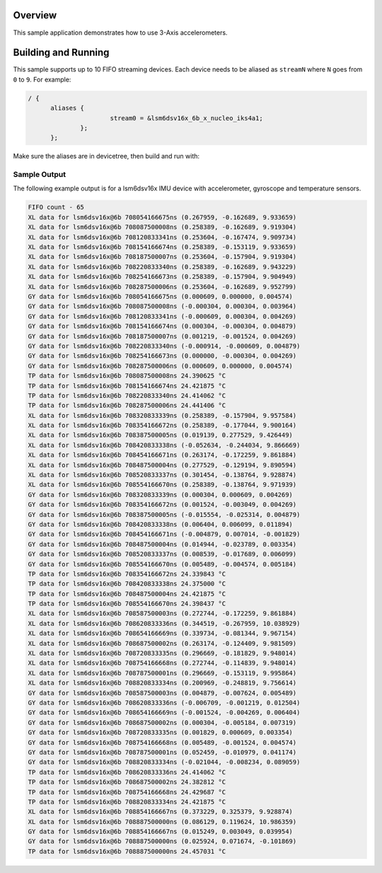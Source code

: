 .. zephyr:code-sample:: stream_fifo
   :name: Generic device FIFO streaming
   :relevant-api: sensor_interface

   Get accelerometer/gyroscope/temperature FIFO data frames from a sensor using
   SENSOR_TRIG_FIFO_WATERMARK as a trigger.

Overview
********

This sample application demonstrates how to use 3-Axis accelerometers.

Building and Running
********************

This sample supports up to 10 FIFO streaming devices. Each device needs
to be aliased as ``streamN`` where ``N`` goes from ``0`` to ``9``. For example:

.. code-block:: devicetree

  / {
  	aliases {
   			stream0 = &lsm6dsv16x_6b_x_nucleo_iks4a1;
  		};
  	};

Make sure the aliases are in devicetree, then build and run with:

.. zephyr-app-commands::
   :zephyr-app: samples/sensor/accel_polling
   :board: <board to use>
   :goals: build flash
   :compact:

Sample Output
=============

The following example output is for a lsm6dsv16x IMU device with accelerometer, gyroscope
and temperature sensors.

.. code-block:: console

       FIFO count - 65
       XL data for lsm6dsv16x@6b 708054166675ns (0.267959, -0.162689, 9.933659)
       XL data for lsm6dsv16x@6b 708087500008ns (0.258389, -0.162689, 9.919304)
       XL data for lsm6dsv16x@6b 708120833341ns (0.253604, -0.167474, 9.909734)
       XL data for lsm6dsv16x@6b 708154166674ns (0.258389, -0.153119, 9.933659)
       XL data for lsm6dsv16x@6b 708187500007ns (0.253604, -0.157904, 9.919304)
       XL data for lsm6dsv16x@6b 708220833340ns (0.258389, -0.162689, 9.943229)
       XL data for lsm6dsv16x@6b 708254166673ns (0.258389, -0.157904, 9.904949)
       XL data for lsm6dsv16x@6b 708287500006ns (0.253604, -0.162689, 9.952799)
       GY data for lsm6dsv16x@6b 708054166675ns (0.000609, 0.000000, 0.004574)
       GY data for lsm6dsv16x@6b 708087500008ns (-0.000304, 0.000304, 0.003964)
       GY data for lsm6dsv16x@6b 708120833341ns (-0.000609, 0.000304, 0.004269)
       GY data for lsm6dsv16x@6b 708154166674ns (0.000304, -0.000304, 0.004879)
       GY data for lsm6dsv16x@6b 708187500007ns (0.001219, -0.001524, 0.004269)
       GY data for lsm6dsv16x@6b 708220833340ns (-0.000914, -0.000609, 0.004879)
       GY data for lsm6dsv16x@6b 708254166673ns (0.000000, -0.000304, 0.004269)
       GY data for lsm6dsv16x@6b 708287500006ns (0.000609, 0.000000, 0.004574)
       TP data for lsm6dsv16x@6b 708087500008ns 24.390625 °C
       TP data for lsm6dsv16x@6b 708154166674ns 24.421875 °C
       TP data for lsm6dsv16x@6b 708220833340ns 24.414062 °C
       TP data for lsm6dsv16x@6b 708287500006ns 24.441406 °C
       XL data for lsm6dsv16x@6b 708320833339ns (0.258389, -0.157904, 9.957584)
       XL data for lsm6dsv16x@6b 708354166672ns (0.258389, -0.177044, 9.900164)
       XL data for lsm6dsv16x@6b 708387500005ns (0.019139, 0.277529, 9.426449)
       XL data for lsm6dsv16x@6b 708420833338ns (-0.052634, -0.244034, 9.866669)
       XL data for lsm6dsv16x@6b 708454166671ns (0.263174, -0.172259, 9.861884)
       XL data for lsm6dsv16x@6b 708487500004ns (0.277529, -0.129194, 9.890594)
       XL data for lsm6dsv16x@6b 708520833337ns (0.301454, -0.138764, 9.928874)
       XL data for lsm6dsv16x@6b 708554166670ns (0.258389, -0.138764, 9.971939)
       GY data for lsm6dsv16x@6b 708320833339ns (0.000304, 0.000609, 0.004269)
       GY data for lsm6dsv16x@6b 708354166672ns (0.001524, -0.003049, 0.004269)
       GY data for lsm6dsv16x@6b 708387500005ns (-0.015554, -0.025314, 0.004879)
       GY data for lsm6dsv16x@6b 708420833338ns (0.006404, 0.006099, 0.011894)
       GY data for lsm6dsv16x@6b 708454166671ns (-0.004879, 0.007014, -0.001829)
       GY data for lsm6dsv16x@6b 708487500004ns (0.014944, -0.023789, 0.003354)
       GY data for lsm6dsv16x@6b 708520833337ns (0.008539, -0.017689, 0.006099)
       GY data for lsm6dsv16x@6b 708554166670ns (0.005489, -0.004574, 0.005184)
       TP data for lsm6dsv16x@6b 708354166672ns 24.339843 °C
       TP data for lsm6dsv16x@6b 708420833338ns 24.375000 °C
       TP data for lsm6dsv16x@6b 708487500004ns 24.421875 °C
       TP data for lsm6dsv16x@6b 708554166670ns 24.398437 °C
       XL data for lsm6dsv16x@6b 708587500003ns (0.272744, -0.172259, 9.861884)
       XL data for lsm6dsv16x@6b 708620833336ns (0.344519, -0.267959, 10.038929)
       XL data for lsm6dsv16x@6b 708654166669ns (0.339734, -0.081344, 9.967154)
       XL data for lsm6dsv16x@6b 708687500002ns (0.263174, -0.124409, 9.981509)
       XL data for lsm6dsv16x@6b 708720833335ns (0.296669, -0.181829, 9.948014)
       XL data for lsm6dsv16x@6b 708754166668ns (0.272744, -0.114839, 9.948014)
       XL data for lsm6dsv16x@6b 708787500001ns (0.296669, -0.153119, 9.995864)
       XL data for lsm6dsv16x@6b 708820833334ns (0.200969, -0.248819, 9.756614)
       GY data for lsm6dsv16x@6b 708587500003ns (0.004879, -0.007624, 0.005489)
       GY data for lsm6dsv16x@6b 708620833336ns (-0.006709, -0.001219, 0.012504)
       GY data for lsm6dsv16x@6b 708654166669ns (-0.001524, -0.004269, 0.006404)
       GY data for lsm6dsv16x@6b 708687500002ns (0.000304, -0.005184, 0.007319)
       GY data for lsm6dsv16x@6b 708720833335ns (0.001829, 0.000609, 0.003354)
       GY data for lsm6dsv16x@6b 708754166668ns (0.005489, -0.001524, 0.004574)
       GY data for lsm6dsv16x@6b 708787500001ns (0.052459, -0.010979, 0.041174)
       GY data for lsm6dsv16x@6b 708820833334ns (-0.021044, -0.008234, 0.089059)
       TP data for lsm6dsv16x@6b 708620833336ns 24.414062 °C
       TP data for lsm6dsv16x@6b 708687500002ns 24.382812 °C
       TP data for lsm6dsv16x@6b 708754166668ns 24.429687 °C
       TP data for lsm6dsv16x@6b 708820833334ns 24.421875 °C
       XL data for lsm6dsv16x@6b 708854166667ns (0.373229, 0.325379, 9.928874)
       XL data for lsm6dsv16x@6b 708887500000ns (0.086129, 0.119624, 10.986359)
       GY data for lsm6dsv16x@6b 708854166667ns (0.015249, 0.003049, 0.039954)
       GY data for lsm6dsv16x@6b 708887500000ns (0.025924, 0.071674, -0.101869)
       TP data for lsm6dsv16x@6b 708887500000ns 24.457031 °C
